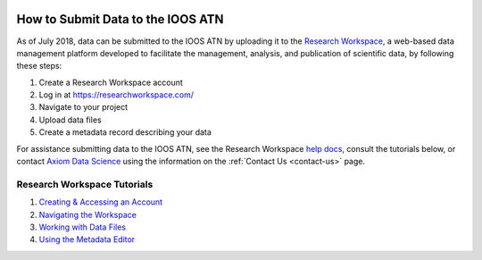 .. _submit-data:

.. image:: images/IOOS_Emblem_Tertiary_A_RGB.jpg
	:height: 60px

How to Submit Data to the IOOS ATN
==================================

As of July 2018, data can be submitted to the IOOS ATN by uploading it to the `Research Workspace <https://researchworkspace.com/>`_, a web-based data management platform developed to facilitate the management, analysis, and publication of scientific data, by following these steps:

#. Create a Research Workspace account
#. Log in at https://researchworkspace.com/
#. Navigate to your project
#. Upload data files
#. Create a metadata record describing your data

For assistance submitting data to the IOOS ATN, see the Research Workspace `help docs <https://researchworkspace.com/help/>`_, consult the tutorials below, or contact `Axiom Data Science <https://axiomdatascience.com/>`_ using the information on the :ref:`Contact Us <contact-us>` page.

Research Workspace Tutorials
----------------------------

#. `Creating & Accessing an Account <https://researchworkspace.com/help/CreatingAccountTutorial.html>`_
#. `Navigating the Workspace <https://researchworkspace.com/help/NavigatingTheWorkspaceTutorial.html>`_
#. `Working with Data Files <https://researchworkspace.com/help/WorkingWithFilesTutorial.html>`_
#. `Using the Metadata Editor <https://researchworkspace.com/help/MetadataEditorTutorial.html>`_


